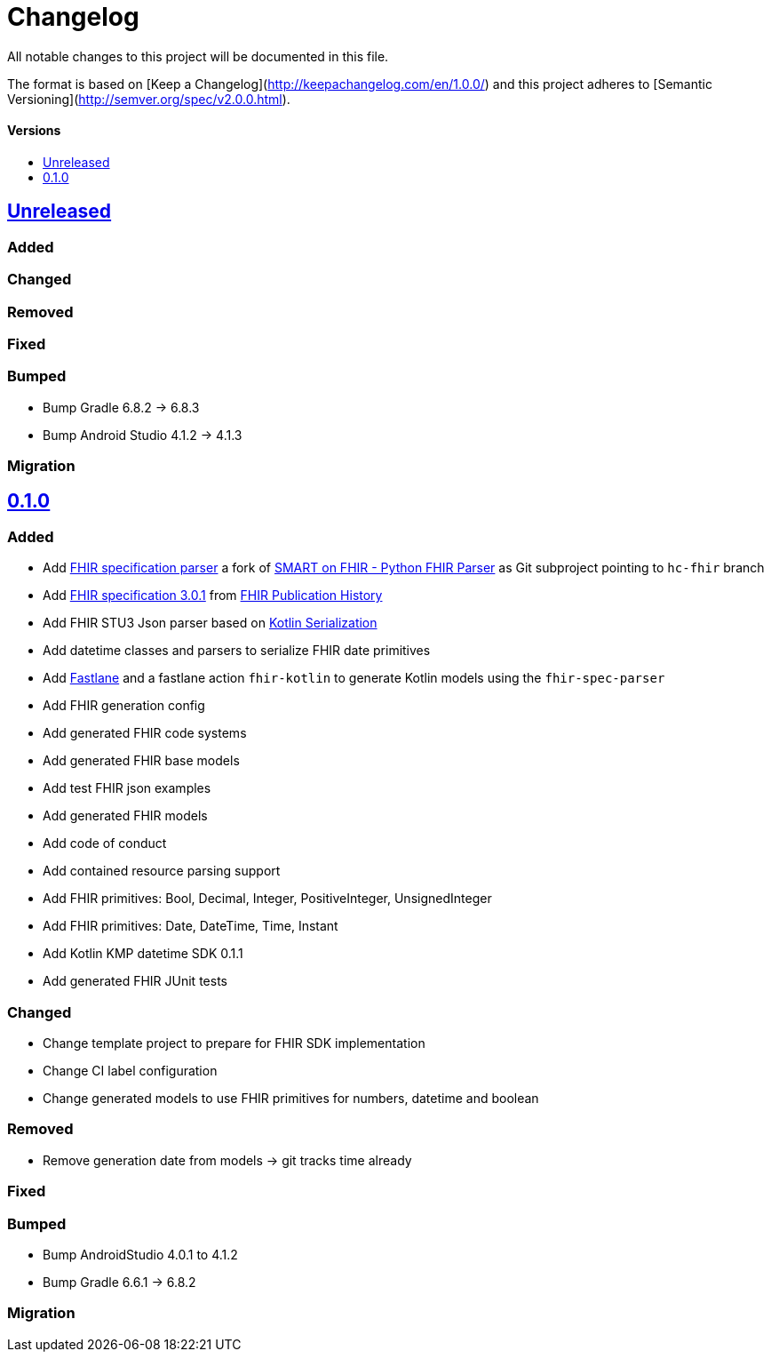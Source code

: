 = Changelog
:toc: macro
:toclevels: 1
:toc-title:

All notable changes to this project will be documented in this file.

The format is based on [Keep a Changelog](http://keepachangelog.com/en/1.0.0/)
and this project adheres to [Semantic Versioning](http://semver.org/spec/v2.0.0.html).

[discrete]
==== Versions
toc::[]

== https://github.com/d4l-data4life/hc-fhir-sdk-kmp/compare/v0.1.0...main[Unreleased]

=== Added

=== Changed

=== Removed

=== Fixed

=== Bumped

* Bump Gradle 6.8.2 -> 6.8.3
* Bump Android Studio 4.1.2 -> 4.1.3

=== Migration


== https://github.com/d4l-data4life/hc-fhir-sdk-kmp/compare/v0.0.1...v0.1.0[0.1.0]

=== Added

* Add link:https://github.com/gesundheitscloud/fhir-parser[FHIR specification parser] a fork of link:https://github.com/smart-on-fhir/fhir-parser[SMART on FHIR - Python FHIR Parser] as Git subproject pointing to `hc-fhir` branch
* Add link:http://hl7.org/fhir/STU3-3.0.1.zip[FHIR specification 3.0.1] from link:http://hl7.org/fhir/directory.html[FHIR Publication History]
* Add FHIR STU3 Json parser based on link:https://github.com/Kotlin/kotlinx.serialization[Kotlin Serialization]
* Add datetime classes and parsers to serialize FHIR date primitives
* Add link:https://fastlane.tools[Fastlane] and a fastlane action `fhir-kotlin` to generate Kotlin models using the `fhir-spec-parser`
* Add FHIR generation config
* Add generated FHIR code systems
* Add generated FHIR base models
* Add test FHIR json examples
* Add generated FHIR models
* Add code of conduct
* Add contained resource parsing support
* Add FHIR primitives: Bool, Decimal, Integer, PositiveInteger, UnsignedInteger
* Add FHIR primitives: Date, DateTime, Time, Instant
* Add Kotlin KMP datetime SDK 0.1.1
* Add generated FHIR JUnit tests

=== Changed

* Change template project to prepare for FHIR SDK implementation
* Change CI label configuration
* Change generated models to use FHIR primitives for numbers, datetime and boolean

=== Removed

* Remove generation date from models -> git tracks time already

=== Fixed

=== Bumped

* Bump AndroidStudio 4.0.1 to 4.1.2
* Bump Gradle 6.6.1 -> 6.8.2

=== Migration
